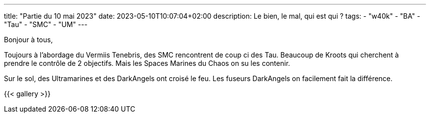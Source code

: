 ---
title: "Partie du 10 mai 2023"
date: 2023-05-10T10:07:04+02:00
description: Le bien, le mal, qui est qui ?
tags:
    - "w40k"
    - "BA"
    - "Tau"
    - "SMC"
    - "UM"
---

Bonjour à tous,

Toujours à l'abordage du Vermiis Tenebris, des SMC rencontrent de coup ci des Tau.
Beaucoup de Kroots qui cherchent à prendre le contrôle de 2 objectifs.
Mais les Spaces Marines du Chaos on su les contenir.

Sur le sol, des Ultramarines et des DarkAngels ont croisé le feu.
Les fuseurs DarkAngels on facilement fait la différence.

{{< gallery >}}
